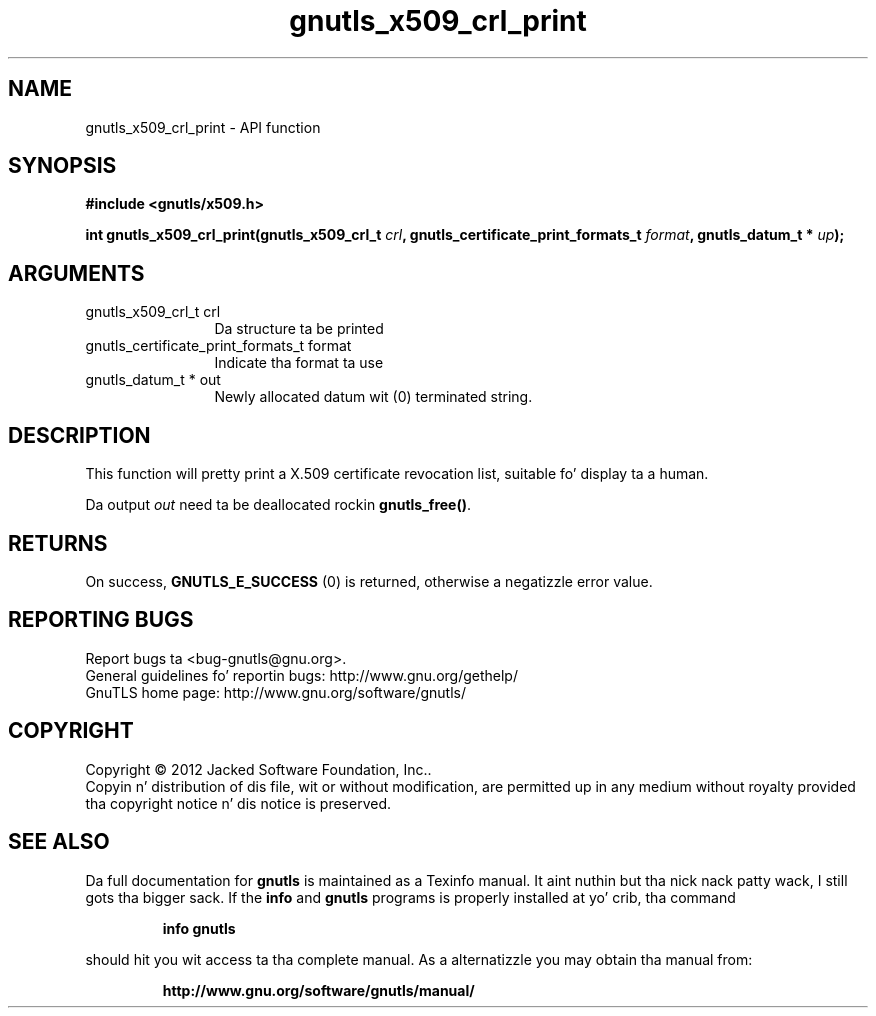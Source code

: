 .\" DO NOT MODIFY THIS FILE!  Dat shiznit was generated by gdoc.
.TH "gnutls_x509_crl_print" 3 "3.1.15" "gnutls" "gnutls"
.SH NAME
gnutls_x509_crl_print \- API function
.SH SYNOPSIS
.B #include <gnutls/x509.h>
.sp
.BI "int gnutls_x509_crl_print(gnutls_x509_crl_t " crl ", gnutls_certificate_print_formats_t " format ", gnutls_datum_t * " up ");"
.SH ARGUMENTS
.IP "gnutls_x509_crl_t crl" 12
Da structure ta be printed
.IP "gnutls_certificate_print_formats_t format" 12
Indicate tha format ta use
.IP "gnutls_datum_t * out" 12
Newly allocated datum wit (0) terminated string.
.SH "DESCRIPTION"
This function will pretty print a X.509 certificate revocation
list, suitable fo' display ta a human.

Da output  \fIout\fP need ta be deallocated rockin \fBgnutls_free()\fP.
.SH "RETURNS"
On success, \fBGNUTLS_E_SUCCESS\fP (0) is returned, otherwise a
negatizzle error value.
.SH "REPORTING BUGS"
Report bugs ta <bug-gnutls@gnu.org>.
.br
General guidelines fo' reportin bugs: http://www.gnu.org/gethelp/
.br
GnuTLS home page: http://www.gnu.org/software/gnutls/

.SH COPYRIGHT
Copyright \(co 2012 Jacked Software Foundation, Inc..
.br
Copyin n' distribution of dis file, wit or without modification,
are permitted up in any medium without royalty provided tha copyright
notice n' dis notice is preserved.
.SH "SEE ALSO"
Da full documentation for
.B gnutls
is maintained as a Texinfo manual. It aint nuthin but tha nick nack patty wack, I still gots tha bigger sack.  If the
.B info
and
.B gnutls
programs is properly installed at yo' crib, tha command
.IP
.B info gnutls
.PP
should hit you wit access ta tha complete manual.
As a alternatizzle you may obtain tha manual from:
.IP
.B http://www.gnu.org/software/gnutls/manual/
.PP
